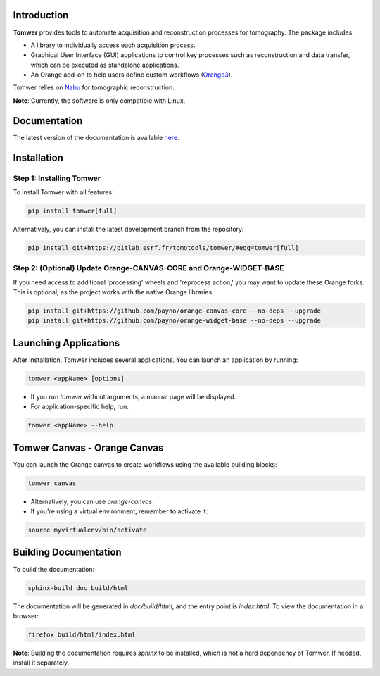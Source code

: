 .. image:: doc/img/tomwer.png
   :alt: Tomwer Logo
   :align: left
   :width: 400px

Introduction
------------

**Tomwer** provides tools to automate acquisition and reconstruction processes for tomography. The package includes:

- A library to individually access each acquisition process.
- Graphical User Interface (GUI) applications to control key processes such as reconstruction and data transfer, which can be executed as standalone applications.
- An Orange add-on to help users define custom workflows (`Orange3 <http://orange.biolab.si>`_).

Tomwer relies on `Nabu <https://gitlab.esrf.fr/tomotools/nabu>`_ for tomographic reconstruction.

**Note**: Currently, the software is only compatible with Linux.

Documentation
-------------

The latest version of the documentation is available `here <https://tomotools.gitlab-pages.esrf.fr/tomwer/>`_.

Installation
------------

Step 1: Installing Tomwer
'''''''''''''''''''''''''

To install Tomwer with all features:

.. code-block:: bash

    pip install tomwer[full]

Alternatively, you can install the latest development branch from the repository:

.. code-block:: bash

    pip install git+https://gitlab.esrf.fr/tomotools/tomwer/#egg=tomwer[full]


Step 2: (Optional) Update Orange-CANVAS-CORE and Orange-WIDGET-BASE
''''''''''''''''''''''''''''''''''''''''''''''''''''''''''''''''''''

If you need access to additional 'processing' wheels and 'reprocess action,' you may want to update these Orange forks. This is optional, as the project works with the native Orange libraries.

.. code-block:: bash

    pip install git+https://github.com/payno/orange-canvas-core --no-deps --upgrade
    pip install git+https://github.com/payno/orange-widget-base --no-deps --upgrade


Launching Applications
-----------------------

After installation, Tomwer includes several applications. You can launch an application by running:

.. code-block:: bash

    tomwer <appName> [options]

- If you run `tomwer` without arguments, a manual page will be displayed.
- For application-specific help, run:

.. code-block:: bash

    tomwer <appName> --help


Tomwer Canvas - Orange Canvas
-----------------------------

You can launch the Orange canvas to create workflows using the available building blocks:

.. code-block:: bash

    tomwer canvas

- Alternatively, you can use `orange-canvas`.
- If you're using a virtual environment, remember to activate it:

.. code-block:: bash

    source myvirtualenv/bin/activate


Building Documentation
-----------------------

To build the documentation:

.. code-block:: bash

    sphinx-build doc build/html

The documentation will be generated in `doc/build/html`, and the entry point is `index.html`. To view the documentation in a browser:

.. code-block:: bash

    firefox build/html/index.html

**Note**: Building the documentation requires `sphinx` to be installed, which is not a hard dependency of Tomwer. If needed, install it separately.
